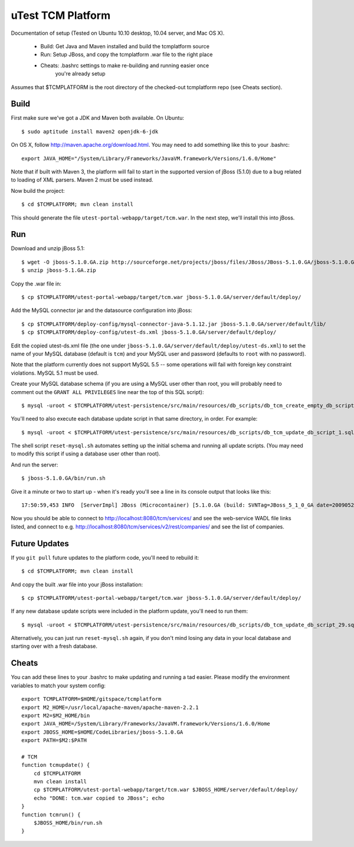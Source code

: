 uTest TCM Platform
==================

Documentation of setup (Tested on Ubuntu 10.10 desktop, 10.04 server, and Mac
OS X).

  * Build: Get Java and Maven installed and build the tcmplatform source
  * Run: Setup JBoss, and copy the tcmplatform .war file to the right place
  * Cheats: .bashrc settings to make re-building and running easier once
             you're already setup

Assumes that $TCMPLATFORM is the root directory of the checked-out tcmplatform
repo (see Cheats section).

Build
-----

First make sure we've got a JDK and Maven both available. On Ubuntu::

    $ sudo aptitude install maven2 openjdk-6-jdk

On OS X, follow http://maven.apache.org/download.html. You may need to add
something like this to your .bashrc::

    export JAVA_HOME="/System/Library/Frameworks/JavaVM.framework/Versions/1.6.0/Home"

Note that if built with Maven 3, the platform will fail to start in the
supported version of jBoss (5.1.0) due to a bug related to loading of XML
parsers. Maven 2 must be used instead.

Now build the project::

    $ cd $TCMPLATFORM; mvn clean install

This should generate the file ``utest-portal-webapp/target/tcm.war``. In the
next step, we'll install this into jBoss.


Run
---

Download and unzip jBoss 5.1::

    $ wget -O jboss-5.1.0.GA.zip http://sourceforge.net/projects/jboss/files/JBoss/JBoss-5.1.0.GA/jboss-5.1.0.GA.zip/download
    $ unzip jboss-5.1.GA.zip

Copy the .war file in::

    $ cp $TCMPLATFORM/utest-portal-webapp/target/tcm.war jboss-5.1.0.GA/server/default/deploy/

Add the MySQL connector jar and the datasource configuration into jBoss::

    $ cp $TCMPLATFORM/deploy-config/mysql-connector-java-5.1.12.jar jboss-5.1.0.GA/server/default/lib/
    $ cp $TCMPLATFORM/deploy-config/utest-ds.xml jboss-5.1.0.GA/server/default/deploy/

Edit the copied utest-ds.xml file (the one under
``jboss-5.1.0.GA/server/default/deploy/utest-ds.xml``) to set the name of your
MySQL database (default is ``tcm``) and your MySQL user and password (defaults
to ``root`` with no password).

Note that the platform currently does not support MySQL 5.5 -- some operations
will fail with foreign key constraint violations. MySQL 5.1 must be used.

Create your MySQL database schema (if you are using a MySQL user other than
root, you will probably need to comment out the ``GRANT ALL PRIVILEGES`` line
near the top of this SQL script)::

    $ mysql -uroot < $TCMPLATFORM/utest-persistence/src/main/resources/db_scripts/db_tcm_create_empty_db_script.sql

You'll need to also execute each database update script in that same directory, in order. For example::

    $ mysql -uroot < $TCMPLATFORM/utest-persistence/src/main/resources/db_scripts/db_tcm_update_db_script_1.sql

The shell script ``reset-mysql.sh`` automates setting up the initial schema and
running all update scripts. (You may need to modify this script if using a
database user other than root).

And run the server::

    $ jboss-5.1.0.GA/bin/run.sh

Give it a minute or two to start up - when it's ready you'll see a line in its console output that looks like this::

    17:50:59,453 INFO  [ServerImpl] JBoss (Microcontainer) [5.1.0.GA (build: SVNTag=JBoss_5_1_0_GA date=200905221053)] Started in 48s:247ms

Now you should be able to connect to http://localhost:8080/tcm/services/ and
see the web-service WADL file links listed, and connect to
e.g. http://localhost:8080/tcm/services/v2/rest/companies/ and see the list of
companies.

Future Updates
--------------

If you ``git pull`` future updates to the platform code, you'll need to rebuild it::

    $ cd $TCMPLATFORM; mvn clean install

And copy the built .war file into your jBoss installation::

    $ cp $TCMPLATFORM/utest-portal-webapp/target/tcm.war jboss-5.1.0.GA/server/default/deploy/

If any new database update scripts were included in the platform update, you'll need to run them::

    $ mysql -uroot < $TCMPLATFORM/utest-persistence/src/main/resources/db_scripts/db_tcm_update_db_script_29.sql

Alternatively, you can just run ``reset-mysql.sh`` again, if you don't mind
losing any data in your local database and starting over with a fresh database.


Cheats
------

You can add these lines to your .bashrc to make updating and running a tad
easier.  Please modify the environment variables to match your system config::

    export TCMPLATFORM=$HOME/gitspace/tcmplatform
    export M2_HOME=/usr/local/apache-maven/apache-maven-2.2.1
    export M2=$M2_HOME/bin
    export JAVA_HOME=/System/Library/Frameworks/JavaVM.framework/Versions/1.6.0/Home
    export JBOSS_HOME=$HOME/CodeLibraries/jboss-5.1.0.GA
    export PATH=$M2:$PATH

    # TCM
    function tcmupdate() {
        cd $TCMPLATFORM
        mvn clean install
        cp $TCMPLATFORM/utest-portal-webapp/target/tcm.war $JBOSS_HOME/server/default/deploy/
        echo "DONE: tcm.war copied to JBoss"; echo
    }
    function tcmrun() {
        $JBOSS_HOME/bin/run.sh
    }
